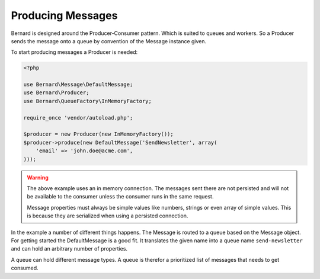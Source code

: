 Producing Messages
------------------

Bernard is designed around the Producer-Consumer pattern. Which is suited to queues and workers. So a Producer
sends the message onto a queue by convention of the Message instance given.

To start producing messages a Producer is needed:

.. code-block:: php

    <?php

    use Bernard\Message\DefaultMessage;
    use Bernard\Producer;
    use Bernard\QueueFactory\InMemoryFactory;

    require_once 'vendor/autoload.php';

    $producer = new Producer(new InMemoryFactory());
    $producer->produce(new DefaultMessage('SendNewsletter', array(
        'email' => 'john.doe@acme.com',
    )));

.. warning::

    The above example uses an in memory connection. The messages sent there are not persisted and will
    not be available to the consumer unless the consumer runs in the same request.

    Message properties must always be simple values like numbers, strings or even array of simple values. This is because
    they are serialized when using a persisted connection.

In the example a number of different things happens. The Message is routed to a queue based on the Message object.
For getting started the DefaultMessage is a good fit. It translates the given name into a queue name ``send-newsletter``
and can hold an arbitrary number of properties.

A queue can hold different message types. A queue is therefor a prioritized list of messages that needs to get
consumed.
